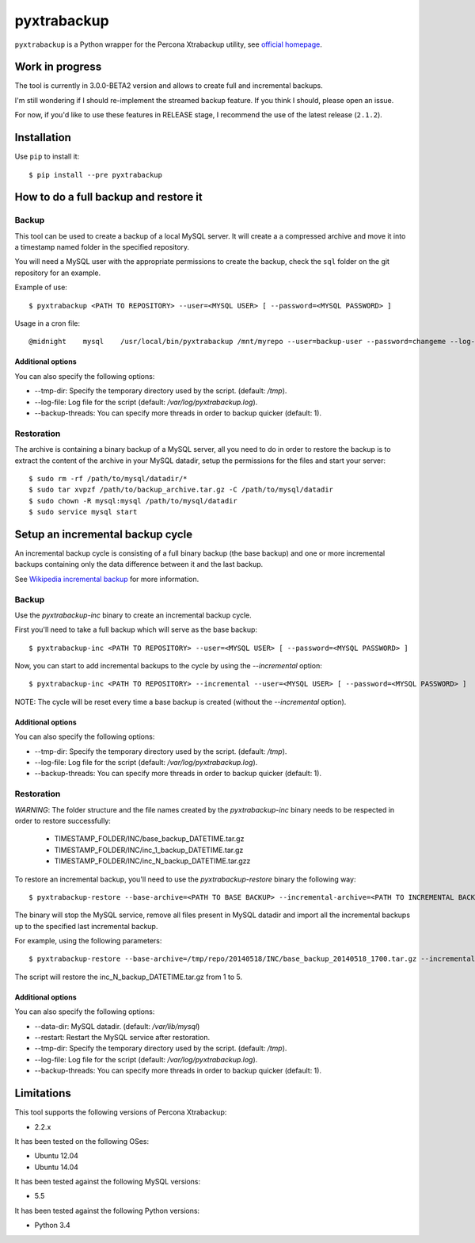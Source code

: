 .. -*- restructuredtext -*-

============
pyxtrabackup
============

``pyxtrabackup`` is a Python wrapper for the Percona Xtrabackup utility, see `official homepage <http://www.percona.com/software/percona-xtrabackup>`_.

Work in progress
================

The tool is currently in 3.0.0-BETA2 version and allows to create full and incremental backups.

I'm still wondering if I should re-implement the streamed backup feature. If you think I should, please open an issue.

For now, if you'd like to use these features in RELEASE stage, I recommend the use of the latest release (``2.1.2``).

Installation
============

Use ``pip`` to install it::

   $ pip install --pre pyxtrabackup

How to do a full backup and restore it
======================================

Backup
------

This tool can be used to create a backup of a local MySQL server. It will create a a compressed archive and move it into a timestamp named folder in the specified repository.

You will need a MySQL user with the appropriate permissions to create the backup, check the ``sql`` folder on the git repository for an example.

Example of use::

$ pyxtrabackup <PATH TO REPOSITORY> --user=<MYSQL USER> [ --password=<MYSQL PASSWORD> ]

Usage in a cron file::

@midnight    mysql    /usr/local/bin/pyxtrabackup /mnt/myrepo --user=backup-user --password=changeme --log-file=/var/log/mysql/pyxtrabackup.log 2>&1

Additional options
^^^^^^^^^^^^^^^^^^

You can also specify the following options:

* --tmp-dir: Specify the temporary directory used by the script. (default: */tmp*).
* --log-file: Log file for the script (default: */var/log/pyxtrabackup.log*).
* --backup-threads: You can specify more threads in order to backup quicker (default: 1).


Restoration
-----------

The archive is containing a binary backup of a MySQL server, all you need to do in order to restore the backup is to extract the content of the archive in your MySQL datadir, setup the permissions for the files and start your server:

::

$ sudo rm -rf /path/to/mysql/datadir/*
$ sudo tar xvpzf /path/to/backup_archive.tar.gz -C /path/to/mysql/datadir
$ sudo chown -R mysql:mysql /path/to/mysql/datadir
$ sudo service mysql start

Setup an incremental backup cycle
=================================

An incremental backup cycle is consisting of a full binary backup (the base backup) and one or more incremental backups containing only the data difference between it and the last backup.

See `Wikipedia incremental backup`_ for more information.

Backup
------

Use the *pyxtrabackup-inc* binary to create an incremental backup cycle.

First you'll need to take a full backup which will serve as the base backup: ::

$ pyxtrabackup-inc <PATH TO REPOSITORY> --user=<MYSQL USER> [ --password=<MYSQL PASSWORD> ]

Now, you can start to add incremental backups to the cycle by using the *--incremental* option: ::

$ pyxtrabackup-inc <PATH TO REPOSITORY> --incremental --user=<MYSQL USER> [ --password=<MYSQL PASSWORD> ]

NOTE: The cycle will be reset every time a base backup is created (without the *--incremental* option).

Additional options
^^^^^^^^^^^^^^^^^^

You can also specify the following options:

* --tmp-dir: Specify the temporary directory used by the script. (default: */tmp*).
* --log-file: Log file for the script (default: */var/log/pyxtrabackup.log*).
* --backup-threads: You can specify more threads in order to backup quicker (default: 1).


Restoration
-----------

*WARNING*: The folder structure and the file names created by the *pyxtrabackup-inc* binary needs to be respected in order to restore successfully:

 *  TIMESTAMP_FOLDER/INC/base_backup_DATETIME.tar.gz
 *  TIMESTAMP_FOLDER/INC/inc_1_backup_DATETIME.tar.gz
 *  TIMESTAMP_FOLDER/INC/inc_N_backup_DATETIME.tar.gzz

To restore an incremental backup, you'll need to use the *pyxtrabackup-restore* binary the following way: ::

$ pyxtrabackup-restore --base-archive=<PATH TO BASE BACKUP> --incremental-archive=<PATH TO INCREMENTAL BACKUP> --user=<MYSQL USER>

The binary will stop the MySQL service, remove all files present in MySQL datadir and import all the incremental backups up to the specified last incremental backup.

For example, using the following parameters: ::

$ pyxtrabackup-restore --base-archive=/tmp/repo/20140518/INC/base_backup_20140518_1700.tar.gz --incremental-archive=/tmp/repo/20140518/INC/inc_backup_5_20140518_2200.gz --user=backup-user

The script will restore the inc_N_backup_DATETIME.tar.gz from 1 to 5.

Additional options
^^^^^^^^^^^^^^^^^^

You can also specify the following options:

* --data-dir: MySQL datadir. (default: */var/lib/mysql*)
* --restart: Restart the MySQL service after restoration.
* --tmp-dir: Specify the temporary directory used by the script. (default: */tmp*).
* --log-file: Log file for the script (default: */var/log/pyxtrabackup.log*).
* --backup-threads: You can specify more threads in order to backup quicker (default: 1).

Limitations
===========

This tool supports the following versions of Percona Xtrabackup:

* 2.2.x

It has been tested on the following OSes:

* Ubuntu 12.04
* Ubuntu 14.04

It has been tested against the following MySQL versions:

* 5.5

It has been tested against the following Python versions:

* Python 3.4

.. _Wikipedia incremental backup: http://en.wikipedia.org/wiki/Incremental_backup